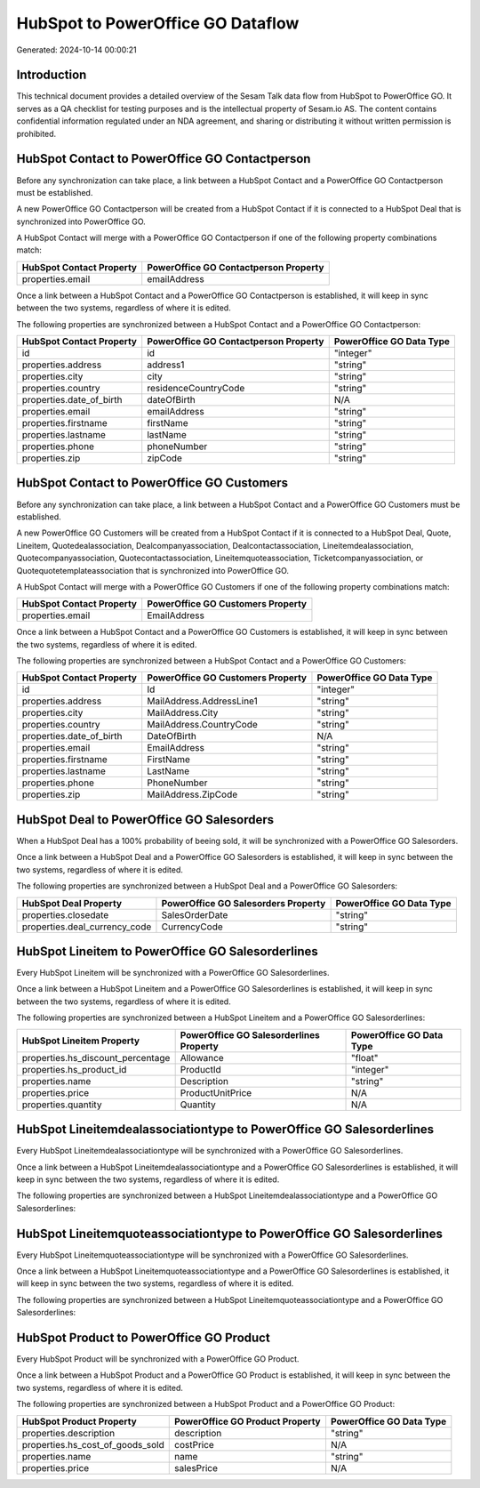 ==================================
HubSpot to PowerOffice GO Dataflow
==================================

Generated: 2024-10-14 00:00:21

Introduction
------------

This technical document provides a detailed overview of the Sesam Talk data flow from HubSpot to PowerOffice GO. It serves as a QA checklist for testing purposes and is the intellectual property of Sesam.io AS. The content contains confidential information regulated under an NDA agreement, and sharing or distributing it without written permission is prohibited.

HubSpot Contact to PowerOffice GO Contactperson
-----------------------------------------------
Before any synchronization can take place, a link between a HubSpot Contact and a PowerOffice GO Contactperson must be established.

A new PowerOffice GO Contactperson will be created from a HubSpot Contact if it is connected to a HubSpot Deal that is synchronized into PowerOffice GO.

A HubSpot Contact will merge with a PowerOffice GO Contactperson if one of the following property combinations match:

.. list-table::
   :header-rows: 1

   * - HubSpot Contact Property
     - PowerOffice GO Contactperson Property
   * - properties.email
     - emailAddress

Once a link between a HubSpot Contact and a PowerOffice GO Contactperson is established, it will keep in sync between the two systems, regardless of where it is edited.

The following properties are synchronized between a HubSpot Contact and a PowerOffice GO Contactperson:

.. list-table::
   :header-rows: 1

   * - HubSpot Contact Property
     - PowerOffice GO Contactperson Property
     - PowerOffice GO Data Type
   * - id
     - id
     - "integer"
   * - properties.address
     - address1
     - "string"
   * - properties.city
     - city
     - "string"
   * - properties.country
     - residenceCountryCode
     - "string"
   * - properties.date_of_birth
     - dateOfBirth
     - N/A
   * - properties.email
     - emailAddress
     - "string"
   * - properties.firstname
     - firstName
     - "string"
   * - properties.lastname
     - lastName
     - "string"
   * - properties.phone
     - phoneNumber
     - "string"
   * - properties.zip
     - zipCode
     - "string"


HubSpot Contact to PowerOffice GO Customers
-------------------------------------------
Before any synchronization can take place, a link between a HubSpot Contact and a PowerOffice GO Customers must be established.

A new PowerOffice GO Customers will be created from a HubSpot Contact if it is connected to a HubSpot Deal, Quote, Lineitem, Quotedealassociation, Dealcompanyassociation, Dealcontactassociation, Lineitemdealassociation, Quotecompanyassociation, Quotecontactassociation, Lineitemquoteassociation, Ticketcompanyassociation, or Quotequotetemplateassociation that is synchronized into PowerOffice GO.

A HubSpot Contact will merge with a PowerOffice GO Customers if one of the following property combinations match:

.. list-table::
   :header-rows: 1

   * - HubSpot Contact Property
     - PowerOffice GO Customers Property
   * - properties.email
     - EmailAddress

Once a link between a HubSpot Contact and a PowerOffice GO Customers is established, it will keep in sync between the two systems, regardless of where it is edited.

The following properties are synchronized between a HubSpot Contact and a PowerOffice GO Customers:

.. list-table::
   :header-rows: 1

   * - HubSpot Contact Property
     - PowerOffice GO Customers Property
     - PowerOffice GO Data Type
   * - id
     - Id
     - "integer"
   * - properties.address
     - MailAddress.AddressLine1
     - "string"
   * - properties.city
     - MailAddress.City
     - "string"
   * - properties.country
     - MailAddress.CountryCode
     - "string"
   * - properties.date_of_birth
     - DateOfBirth
     - N/A
   * - properties.email
     - EmailAddress
     - "string"
   * - properties.firstname
     - FirstName
     - "string"
   * - properties.lastname
     - LastName
     - "string"
   * - properties.phone
     - PhoneNumber
     - "string"
   * - properties.zip
     - MailAddress.ZipCode
     - "string"


HubSpot Deal to PowerOffice GO Salesorders
------------------------------------------
When a HubSpot Deal has a 100% probability of beeing sold, it  will be synchronized with a PowerOffice GO Salesorders.

Once a link between a HubSpot Deal and a PowerOffice GO Salesorders is established, it will keep in sync between the two systems, regardless of where it is edited.

The following properties are synchronized between a HubSpot Deal and a PowerOffice GO Salesorders:

.. list-table::
   :header-rows: 1

   * - HubSpot Deal Property
     - PowerOffice GO Salesorders Property
     - PowerOffice GO Data Type
   * - properties.closedate
     - SalesOrderDate
     - "string"
   * - properties.deal_currency_code
     - CurrencyCode
     - "string"


HubSpot Lineitem to PowerOffice GO Salesorderlines
--------------------------------------------------
Every HubSpot Lineitem will be synchronized with a PowerOffice GO Salesorderlines.

Once a link between a HubSpot Lineitem and a PowerOffice GO Salesorderlines is established, it will keep in sync between the two systems, regardless of where it is edited.

The following properties are synchronized between a HubSpot Lineitem and a PowerOffice GO Salesorderlines:

.. list-table::
   :header-rows: 1

   * - HubSpot Lineitem Property
     - PowerOffice GO Salesorderlines Property
     - PowerOffice GO Data Type
   * - properties.hs_discount_percentage
     - Allowance
     - "float"
   * - properties.hs_product_id
     - ProductId
     - "integer"
   * - properties.name
     - Description
     - "string"
   * - properties.price
     - ProductUnitPrice
     - N/A
   * - properties.quantity
     - Quantity
     - N/A


HubSpot Lineitemdealassociationtype to PowerOffice GO Salesorderlines
---------------------------------------------------------------------
Every HubSpot Lineitemdealassociationtype will be synchronized with a PowerOffice GO Salesorderlines.

Once a link between a HubSpot Lineitemdealassociationtype and a PowerOffice GO Salesorderlines is established, it will keep in sync between the two systems, regardless of where it is edited.

The following properties are synchronized between a HubSpot Lineitemdealassociationtype and a PowerOffice GO Salesorderlines:

.. list-table::
   :header-rows: 1

   * - HubSpot Lineitemdealassociationtype Property
     - PowerOffice GO Salesorderlines Property
     - PowerOffice GO Data Type


HubSpot Lineitemquoteassociationtype to PowerOffice GO Salesorderlines
----------------------------------------------------------------------
Every HubSpot Lineitemquoteassociationtype will be synchronized with a PowerOffice GO Salesorderlines.

Once a link between a HubSpot Lineitemquoteassociationtype and a PowerOffice GO Salesorderlines is established, it will keep in sync between the two systems, regardless of where it is edited.

The following properties are synchronized between a HubSpot Lineitemquoteassociationtype and a PowerOffice GO Salesorderlines:

.. list-table::
   :header-rows: 1

   * - HubSpot Lineitemquoteassociationtype Property
     - PowerOffice GO Salesorderlines Property
     - PowerOffice GO Data Type


HubSpot Product to PowerOffice GO Product
-----------------------------------------
Every HubSpot Product will be synchronized with a PowerOffice GO Product.

Once a link between a HubSpot Product and a PowerOffice GO Product is established, it will keep in sync between the two systems, regardless of where it is edited.

The following properties are synchronized between a HubSpot Product and a PowerOffice GO Product:

.. list-table::
   :header-rows: 1

   * - HubSpot Product Property
     - PowerOffice GO Product Property
     - PowerOffice GO Data Type
   * - properties.description
     - description
     - "string"
   * - properties.hs_cost_of_goods_sold
     - costPrice
     - N/A
   * - properties.name
     - name
     - "string"
   * - properties.price
     - salesPrice
     - N/A

